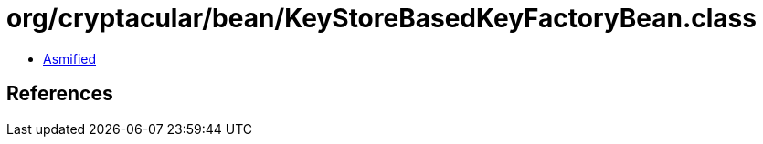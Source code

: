 = org/cryptacular/bean/KeyStoreBasedKeyFactoryBean.class

 - link:KeyStoreBasedKeyFactoryBean-asmified.java[Asmified]

== References

